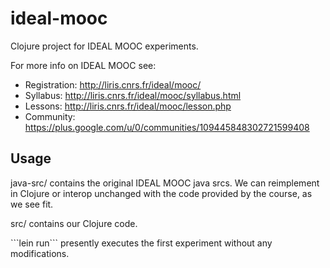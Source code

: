 * ideal-mooc

Clojure project for IDEAL MOOC experiments.

For more info on IDEAL MOOC see:
  * Registration: http://liris.cnrs.fr/ideal/mooc/
  * Syllabus: http://liris.cnrs.fr/ideal/mooc/syllabus.html
  * Lessons: http://liris.cnrs.fr/ideal/mooc/lesson.php
  * Community: https://plus.google.com/u/0/communities/109445848302721599408

** Usage

java-src/ contains the original IDEAL MOOC java srcs.  We can
reimplement in Clojure or interop unchanged with the code provided by
the course, as we see fit.

src/ contains our Clojure code.

```lein run``` presently executes the first experiment without any
modifications.
